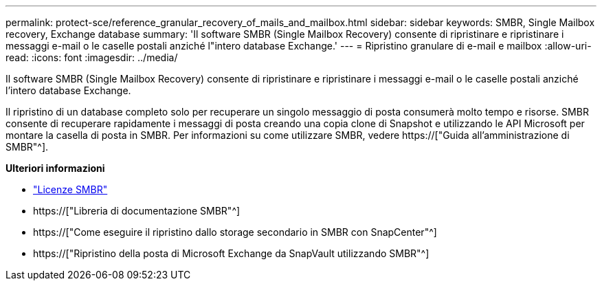 ---
permalink: protect-sce/reference_granular_recovery_of_mails_and_mailbox.html 
sidebar: sidebar 
keywords: SMBR, Single Mailbox recovery, Exchange database 
summary: 'Il software SMBR (Single Mailbox Recovery) consente di ripristinare e ripristinare i messaggi e-mail o le caselle postali anziché l"intero database Exchange.' 
---
= Ripristino granulare di e-mail e mailbox
:allow-uri-read: 
:icons: font
:imagesdir: ../media/


[role="lead"]
Il software SMBR (Single Mailbox Recovery) consente di ripristinare e ripristinare i messaggi e-mail o le caselle postali anziché l'intero database Exchange.

Il ripristino di un database completo solo per recuperare un singolo messaggio di posta consumerà molto tempo e risorse. SMBR consente di recuperare rapidamente i messaggi di posta creando una copia clone di Snapshot e utilizzando le API Microsoft per montare la casella di posta in SMBR. Per informazioni su come utilizzare SMBR, vedere https://["Guida all'amministrazione di SMBR"^].

*Ulteriori informazioni*

* link:../install/concept_snapcenter_licenses.html#single-mailbox-recovery-smbr-licenses["Licenze SMBR"^]
* https://["Libreria di documentazione SMBR"^]
* https://["Come eseguire il ripristino dallo storage secondario in SMBR con SnapCenter"^]
* https://["Ripristino della posta di Microsoft Exchange da SnapVault utilizzando SMBR"^]

